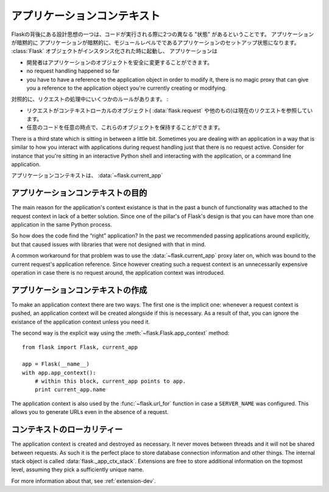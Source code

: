 .. _app-context:

アプリケーションコンテキスト
================================

.. The Application Context
   =======================

.. versionadded:: 0.9

.. One of the design ideas behind Flask is that there are two different
   “states” in which code is executed.  The application setup state in which
   the application implicitly is on the module level.  It starts when the
   :class:`Flask` object is instantiated, and it implicitly ends when the
   first request comes in.  While the application is in this state a few
   assumptions are true:

Flaskの背後にある設計思想の一つは、コードが実行される際に2つの異なる "状態" があるということです。
アプリケーションが暗黙的に
アプリケーションが暗黙的に、モジュールレベルでであるアプリケーションのセットアップ状態になります。
:class:`Flask` オブジェクトがインスタンス化された時に起動し、
アプリケーションは

.. the programmer can modify the application object safely.
.. no request handling happened so far
.. you have to have a reference to the application object in order to
   modify it, there is no magic proxy that can give you a reference to
   the application object you're currently creating or modifying.

- 開発者はアプリケーションのオブジェクトを安全に変更することができます。
- no request handling happened so far
- you have to have a reference to the application object in order to
  modify it, there is no magic proxy that can give you a reference to
  the application object you're currently creating or modifying.

.. On the contrast, during request handling, a couple of other rules exist:

対照的に、リクエストの処理中にいくつかのルールがあります。 :

.. while a request is active, the context local objects
   (:data:`flask.request` and others) point to the current request.
.. any code can get hold of these objects at any time.

- リクエストがコンテキストローカルのオブジェクト( :data:`flask.request` や他のもの)は現在のリクエストを参照しています。
- 任意のコードを任意の時点で、これらのオブジェクトを保持することができます。

There is a third state which is sitting in between a little bit.
Sometimes you are dealing with an application in a way that is similar to
how you interact with applications during request handling just that there
is no request active.  Consider for instance that you're sitting in an
interactive Python shell and interacting with the application, or a
command line application.

.. The application context is what powers the :data:`~flask.current_app`
   context local.

アプリケーションコンテキストは、 :data:`~flask.current_app` 

.. Purpose of the Application Context
   ----------------------------------

アプリケーションコンテキストの目的
----------------------------------------

The main reason for the application's context existance is that in the
past a bunch of functionality was attached to the request context in lack
of a better solution.  Since one of the pillar's of Flask's design is that
you can have more than one application in the same Python process.

So how does the code find the “right” application?  In the past we
recommended passing applications around explicitly, but that caused issues
with libraries that were not designed with that in mind.

A common workaround for that problem was to use the
:data:`~flask.current_app` proxy later on, which was bound to the current
request's application reference.  Since however creating such a request
context is an unnecessarily expensive operation in case there is no
request around, the application context was introduced.

.. Creating an Application Context
   -------------------------------

アプリケーションコンテキストの作成
----------------------------------------

To make an application context there are two ways.  The first one is the
implicit one: whenever a request context is pushed, an application context
will be created alongside if this is necessary.  As a result of that, you
can ignore the existance of the application context unless you need it.

The second way is the explicit way using the
:meth:`~flask.Flask.app_context` method::

    from flask import Flask, current_app

    app = Flask(__name__)
    with app.app_context():
        # within this block, current_app points to app.
        print current_app.name

The application context is also used by the :func:`~flask.url_for`
function in case a ``SERVER_NAME`` was configured.  This allows you to
generate URLs even in the absence of a request.

.. Locality of the Context
   -----------------------

コンテキストのローカリティー
---------------------------------

The application context is created and destroyed as necessary.  It never
moves between threads and it will not be shared between requests.  As such
it is the perfect place to store database connection information and other
things.  The internal stack object is called :data:`flask._app_ctx_stack`.
Extensions are free to store additional information on the topmost level,
assuming they pick a sufficiently unique name.

For more information about that, see :ref:`extension-dev`.